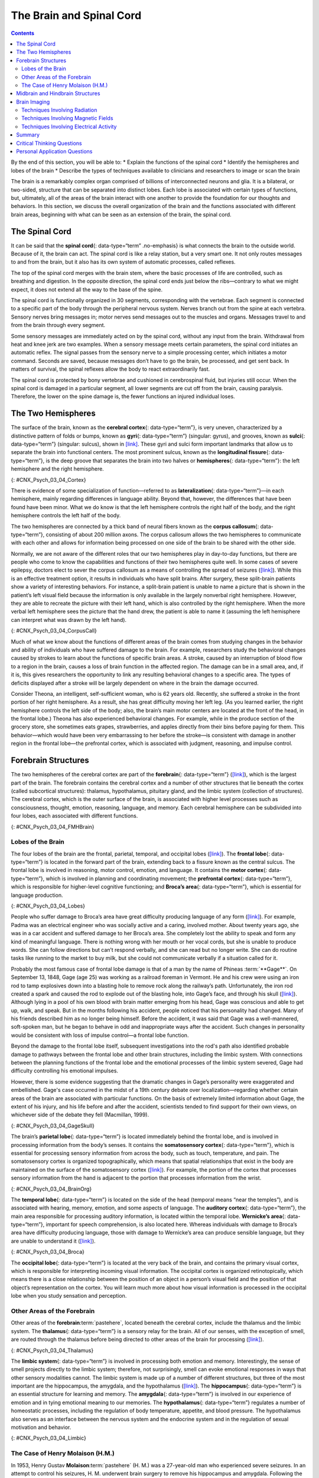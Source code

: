 =========================
The Brain and Spinal Cord
=========================



.. contents::
   :depth: 3
..

.. container::

   By the end of this section, you will be able to: \* Explain the
   functions of the spinal cord \* Identify the hemispheres and lobes of
   the brain \* Describe the types of techniques available to clinicians
   and researchers to image or scan the brain

The brain is a remarkably complex organ comprised of billions of
interconnected neurons and glia. It is a bilateral, or two-sided,
structure that can be separated into distinct lobes. Each lobe is
associated with certain types of functions, but, ultimately, all of the
areas of the brain interact with one another to provide the foundation
for our thoughts and behaviors. In this section, we discuss the overall
organization of the brain and the functions associated with different
brain areas, beginning with what can be seen as an extension of the
brain, the spinal cord.

The Spinal Cord
===============

It can be said that the **spinal cord**\ {: data-type=“term”
.no-emphasis} is what connects the brain to the outside world. Because
of it, the brain can act. The spinal cord is like a relay station, but a
very smart one. It not only routes messages to and from the brain, but
it also has its own system of automatic processes, called reflexes.

The top of the spinal cord merges with the brain stem, where the basic
processes of life are controlled, such as breathing and digestion. In
the opposite direction, the spinal cord ends just below the
ribs—contrary to what we might expect, it does not extend all the way to
the base of the spine.

The spinal cord is functionally organized in 30 segments, corresponding
with the vertebrae. Each segment is connected to a specific part of the
body through the peripheral nervous system. Nerves branch out from the
spine at each vertebra. Sensory nerves bring messages in; motor nerves
send messages out to the muscles and organs. Messages travel to and from
the brain through every segment.

Some sensory messages are immediately acted on by the spinal cord,
without any input from the brain. Withdrawal from heat and knee jerk are
two examples. When a sensory message meets certain parameters, the
spinal cord initiates an automatic reflex. The signal passes from the
sensory nerve to a simple processing center, which initiates a motor
command. Seconds are saved, because messages don’t have to go the brain,
be processed, and get sent back. In matters of survival, the spinal
reflexes allow the body to react extraordinarily fast.

The spinal cord is protected by bony vertebrae and cushioned in
cerebrospinal fluid, but injuries still occur. When the spinal cord is
damaged in a particular segment, all lower segments are cut off from the
brain, causing paralysis. Therefore, the lower on the spine damage is,
the fewer functions an injured individual loses.

The Two Hemispheres
===================

The surface of the brain, known as the **cerebral cortex**\ {:
data-type=“term”}, is very uneven, characterized by a distinctive
pattern of folds or bumps, known as **gyri**\ {: data-type=“term”}
(singular: gyrus), and grooves, known as **sulci**\ {: data-type=“term”}
(singular: sulcus), shown in `[link] <#CNX_Psych_03_04_Cortex>`__. These
gyri and sulci form important landmarks that allow us to separate the
brain into functional centers. The most prominent sulcus, known as the
**longitudinal fissure**\ {: data-type=“term”}, is the deep groove that
separates the brain into two halves or **hemispheres**\ {:
data-type=“term”}: the left hemisphere and the right hemisphere.

|An illustration of the brain’s exterior surface shows the ridges and
depressions, and the deep fissure that runs through the center.|\ {:
#CNX_Psych_03_04_Cortex}

There is evidence of some specialization of function—referred to as
**lateralization**\ {: data-type=“term”}—in each hemisphere, mainly
regarding differences in language ability. Beyond that, however, the
differences that have been found have been minor. What we do know is
that the left hemisphere controls the right half of the body, and the
right hemisphere controls the left half of the body.

The two hemispheres are connected by a thick band of neural fibers known
as the **corpus callosum**\ {: data-type=“term”}, consisting of about
200 million axons. The corpus callosum allows the two hemispheres to
communicate with each other and allows for information being processed
on one side of the brain to be shared with the other side.

Normally, we are not aware of the different roles that our two
hemispheres play in day-to-day functions, but there are people who come
to know the capabilities and functions of their two hemispheres quite
well. In some cases of severe epilepsy, doctors elect to sever the
corpus callosum as a means of controlling the spread of seizures
(`[link] <#CNX_Psych_03_04_CorpusCall>`__). While this is an effective
treatment option, it results in individuals who have split brains. After
surgery, these split-brain patients show a variety of interesting
behaviors. For instance, a split-brain patient is unable to name a
picture that is shown in the patient’s left visual field because the
information is only available in the largely nonverbal right hemisphere.
However, they are able to recreate the picture with their left hand,
which is also controlled by the right hemisphere. When the more verbal
left hemisphere sees the picture that the hand drew, the patient is able
to name it (assuming the left hemisphere can interpret what was drawn by
the left hand).

|Illustrations (a) and (b) show the corpus callosum’s location in the
brain in front and side views. Photograph (c) shows the corpus callosum
in a dissected brain.|\ {: #CNX_Psych_03_04_CorpusCall}

.. card:: Link to Learning

   This `interactive animation <http://openstax.org/l/nobelanimation>`__
   on the Nobel Prize website walks users through the hemispheres of the
   brain.

Much of what we know about the functions of different areas of the brain
comes from studying changes in the behavior and ability of individuals
who have suffered damage to the brain. For example, researchers study
the behavioral changes caused by strokes to learn about the functions of
specific brain areas. A stroke, caused by an interruption of blood flow
to a region in the brain, causes a loss of brain function in the
affected region. The damage can be in a small area, and, if it is, this
gives researchers the opportunity to link any resulting behavioral
changes to a specific area. The types of deficits displayed after a
stroke will be largely dependent on where in the brain the damage
occurred.

Consider Theona, an intelligent, self-sufficient woman, who is 62 years
old. Recently, she suffered a stroke in the front portion of her right
hemisphere. As a result, she has great difficulty moving her left leg.
(As you learned earlier, the right hemisphere controls the left side of
the body; also, the brain’s main motor centers are located at the front
of the head, in the frontal lobe.) Theona has also experienced
behavioral changes. For example, while in the produce section of the
grocery store, she sometimes eats grapes, strawberries, and apples
directly from their bins before paying for them. This behavior—which
would have been very embarrassing to her before the stroke—is consistent
with damage in another region in the frontal lobe—the prefrontal cortex,
which is associated with judgment, reasoning, and impulse control.

Forebrain Structures
====================

The two hemispheres of the cerebral cortex are part of the
**forebrain**\ {: data-type=“term”}
(`[link] <#CNX_Psych_03_04_FMHBrain>`__), which is the largest part of
the brain. The forebrain contains the cerebral cortex and a number of
other structures that lie beneath the cortex (called subcortical
structures): thalamus, hypothalamus, pituitary gland, and the limbic
system (collection of structures). The cerebral cortex, which is the
outer surface of the brain, is associated with higher level processes
such as consciousness, thought, emotion, reasoning, language, and
memory. Each cerebral hemisphere can be subdivided into four lobes, each
associated with different functions.

|An illustration shows the position and size of the forebrain (the
largest portion), midbrain (a small central portion), and hindbrain (a
portion in the lower back part of the brain).|\ {:
#CNX_Psych_03_04_FMHBrain}

Lobes of the Brain
------------------

The four lobes of the brain are the frontal, parietal, temporal, and
occipital lobes (`[link] <#CNX_Psych_03_04_Lobes>`__). The **frontal
lobe**\ {: data-type=“term”} is located in the forward part of the
brain, extending back to a fissure known as the central sulcus. The
frontal lobe is involved in reasoning, motor control, emotion, and
language. It contains the **motor cortex**\ {: data-type=“term”}, which
is involved in planning and coordinating movement; the **prefrontal
cortex**\ {: data-type=“term”}, which is responsible for higher-level
cognitive functioning; and **Broca’s area**\ {: data-type=“term”}, which
is essential for language production.

|An illustration shows the four lobes of the brain.|\ {:
#CNX_Psych_03_04_Lobes}

People who suffer damage to Broca’s area have great difficulty producing
language of any form (`[link] <#CNX_Psych_03_04_Lobes>`__). For example,
Padma was an electrical engineer who was socially active and a caring,
involved mother. About twenty years ago, she was in a car accident and
suffered damage to her Broca’s area. She completely lost the ability to
speak and form any kind of meaningful language. There is nothing wrong
with her mouth or her vocal cords, but she is unable to produce words.
She can follow directions but can’t respond verbally, and she can read
but no longer write. She can do routine tasks like running to the market
to buy milk, but she could not communicate verbally if a situation
called for it.

Probably the most famous case of frontal lobe damage is that of a man by
the name of Phineas :term:`**Gage**`. On
September 13, 1848, Gage (age 25) was working as a railroad foreman in
Vermont. He and his crew were using an iron rod to tamp explosives down
into a blasting hole to remove rock along the railway’s path.
Unfortunately, the iron rod created a spark and caused the rod to
explode out of the blasting hole, into Gage’s face, and through his
skull (`[link] <#CNX_Psych_03_04_GageSkull>`__). Although lying in a
pool of his own blood with brain matter emerging from his head, Gage was
conscious and able to get up, walk, and speak. But in the months
following his accident, people noticed that his personality had changed.
Many of his friends described him as no longer being himself. Before the
accident, it was said that Gage was a well-mannered, soft-spoken man,
but he began to behave in odd and inappropriate ways after the accident.
Such changes in personality would be consistent with loss of impulse
control—a frontal lobe function.

Beyond the damage to the frontal lobe itself, subsequent investigations
into the rod's path also identified probable damage to pathways between
the frontal lobe and other brain structures, including the limbic
system. With connections between the planning functions of the frontal
lobe and the emotional processes of the limbic system severed, Gage had
difficulty controlling his emotional impulses.

However, there is some evidence suggesting that the dramatic changes in
Gage’s personality were exaggerated and embellished. Gage's case
occurred in the midst of a 19th century debate over
localization—regarding whether certain areas of the brain are associated
with particular functions. On the basis of extremely limited information
about Gage, the extent of his injury, and his life before and after the
accident, scientists tended to find support for their own views, on
whichever side of the debate they fell (Macmillan, 1999).

|Image (a) is a photograph of Phineas Gage holding a metal rod. Image
(b) is an illustration of a skull with a metal rod passing through it
from the cheek area to the top of the skull.|\ {:
#CNX_Psych_03_04_GageSkull}

The brain’s **parietal lobe**\ {: data-type=“term”} is located
immediately behind the frontal lobe, and is involved in processing
information from the body’s senses. It contains the **somatosensory
cortex**\ {: data-type=“term”}, which is essential for processing
sensory information from across the body, such as touch, temperature,
and pain. The somatosensory cortex is organized topographically, which
means that spatial relationships that exist in the body are maintained
on the surface of the somatosensory cortex
(`[link] <#CNX_Psych_03_04_BrainOrg>`__). For example, the portion of
the cortex that processes sensory information from the hand is adjacent
to the portion that processes information from the wrist.

|A diagram shows the organization in the somatosensory cortex, with
functions for these parts in this proximal sequential order: toes,
ankles, knees, hips, trunk, shoulders, elbows, wrists, hands, fingers,
thumbs, neck, eyebrows and eyelids, eyeballs, face, lips, jaw, tongue,
salivation, chewing, and swallowing.|\ {: #CNX_Psych_03_04_BrainOrg}

The **temporal lobe**\ {: data-type=“term”} is located on the side of
the head (temporal means “near the temples”), and is associated with
hearing, memory, emotion, and some aspects of language. The **auditory
cortex**\ {: data-type=“term”}, the main area responsible for processing
auditory information, is located within the temporal lobe. **Wernicke’s
area**\ {: data-type=“term”}, important for speech comprehension, is
also located here. Whereas individuals with damage to Broca’s area have
difficulty producing language, those with damage to Wernicke’s area can
produce sensible language, but they are unable to understand it
(`[link] <#CNX_Psych_03_04_Broca>`__).

|An illustration shows the locations of Broca’s and Wernicke’s
areas.|\ {: #CNX_Psych_03_04_Broca}

The **occipital lobe**\ {: data-type=“term”} is located at the very back
of the brain, and contains the primary visual cortex, which is
responsible for interpreting incoming visual information. The occipital
cortex is organized retinotopically, which means there is a close
relationship between the position of an object in a person’s visual
field and the position of that object’s representation on the cortex.
You will learn much more about how visual information is processed in
the occipital lobe when you study sensation and perception.

Other Areas of the Forebrain
----------------------------

Other areas of the **forebrain**:term:`pastehere`,
located beneath the cerebral cortex, include the thalamus and the limbic
system. The **thalamus**\ {: data-type=“term”} is a sensory relay for
the brain. All of our senses, with the exception of smell, are routed
through the thalamus before being directed to other areas of the brain
for processing (`[link] <#CNX_Psych_03_04_Thalamus>`__).

|An illustration shows the location of the thalamus in the brain.|\ {:
#CNX_Psych_03_04_Thalamus}

The **limbic system**\ {: data-type=“term”} is involved in processing
both emotion and memory. Interestingly, the sense of smell projects
directly to the limbic system; therefore, not surprisingly, smell can
evoke emotional responses in ways that other sensory modalities cannot.
The limbic system is made up of a number of different structures, but
three of the most important are the hippocampus, the amygdala, and the
hypothalamus (`[link] <#CNX_Psych_03_04_Limbic>`__). The
**hippocampus**\ {: data-type=“term”} is an essential structure for
learning and memory. The **amygdala**\ {: data-type=“term”} is involved
in our experience of emotion and in tying emotional meaning to our
memories. The **hypothalamus**\ {: data-type=“term”} regulates a number
of homeostatic processes, including the regulation of body temperature,
appetite, and blood pressure. The hypothalamus also serves as an
interface between the nervous system and the endocrine system and in the
regulation of sexual motivation and behavior.

|An illustration shows the locations of parts of the brain involved in
the limbic system: the hypothalamus, amygdala, and hippocampus.|\ {:
#CNX_Psych_03_04_Limbic}

The Case of Henry Molaison (H.M.)
---------------------------------

In 1953, Henry Gustav **Molaison**:term:`pastehere`
(H. M.) was a 27-year-old man who experienced severe seizures. In an
attempt to control his seizures, H. M. underwent brain surgery to remove
his hippocampus and amygdala. Following the surgery, H.M’s seizures
became much less severe, but he also suffered some unexpected—and
devastating—consequences of the surgery: he lost his ability to form
many types of new memories. For example, he was unable to learn new
facts, such as who was president of the United States. He was able to
learn new skills, but afterward he had no recollection of learning them.
For example, while he might learn to use a computer, he would have no
conscious memory of ever having used one. He could not remember new
faces, and he was unable to remember events, even immediately after they
occurred. Researchers were fascinated by his experience, and he is
considered one of the most studied cases in medical and psychological
history (Hardt, Einarsson, & Nader, 2010; Squire, 2009). Indeed, his
case has provided tremendous insight into the role that the hippocampus
plays in the consolidation of new learning into explicit memory.

.. card:: Link to Learning

   Clive Wearing, an accomplished musician, lost the ability to form new
   memories when his hippocampus was damaged through illness. Check out
   the first few minutes of this `documentary
   video <http://openstax.org/l/wearing>`__ for an introduction to this
   man and his condition.

Midbrain and Hindbrain Structures
=================================

The **midbrain**\ {: data-type=“term”} is comprised of structures
located deep within the brain, between the forebrain and the hindbrain.
The **reticular formation**\ {: data-type=“term”} is centered in the
midbrain, but it actually extends up into the forebrain and down into
the hindbrain. The reticular formation is important in regulating the
sleep/wake cycle, arousal, alertness, and motor activity.

The **substantia nigra**\ {: data-type=“term”} (Latin for “black
substance”) and the **ventral tegmental area (VTA)**\ {:
data-type=“term”} are also located in the midbrain
(`[link] <#CNX_Psych_03_04_Midbrain>`__). Both regions contain cell
bodies that produce the neurotransmitter dopamine, and both are critical
for movement. Degeneration of the substantia nigra and VTA is involved
in Parkinson’s disease. In addition, these structures are involved in
mood, reward, and addiction (Berridge & Robinson, 1998; Gardner, 2011;
George, Le Moal, & Koob, 2012).

|An illustration shows the location of the substantia negra and VTA in
the brain.|\ {: #CNX_Psych_03_04_Midbrain}

The **hindbrain**\ {: data-type=“term”} is located at the back of the
head and looks like an extension of the spinal cord. It contains the
medulla, pons, and cerebellum (`[link] <#CNX_Psych_03_04_Hindbrain>`__).
The **medulla**\ {: data-type=“term”} controls the automatic processes
of the autonomic nervous system, such as breathing, blood pressure, and
heart rate. The word pons literally means “bridge,” and as the name
suggests, the **pons**\ {: data-type=“term”} serves to connect the brain
and spinal cord. It also is involved in regulating brain activity during
sleep. The medulla, pons, and midbrain together are known as the
brainstem.

|An illustration shows the location of the pons, medulla, and
cerebellum.|\ {: #CNX_Psych_03_04_Hindbrain}

The **cerebellum**\ {: data-type=“term”} (Latin for “little brain”)
receives messages from muscles, tendons, joints, and structures in our
ear to control balance, coordination, movement, and motor skills. The
cerebellum is also thought to be an important area for processing some
types of memories. In particular, procedural memory, or memory involved
in learning and remembering how to perform tasks, is thought to be
associated with the cerebellum. Recall that H. M. was unable to form new
explicit memories, but he could learn new tasks. This is likely due to
the fact that H. M.’s cerebellum remained intact.

.. container:: psychology what-do-you-think

   .. container::

      Brain Dead and on Life Support

   What would you do if your spouse or loved one was declared brain dead
   but his or her body was being kept alive by medical equipment? Whose
   decision should it be to remove a feeding tube? Should medical care
   costs be a factor?

   On February 25, 1990, a Florida woman named Terri **Schiavo**\ {:
   data-type=“term” .no-emphasis} went into cardiac arrest, apparently
   triggered by a bulimic episode. She was eventually revived, but her
   brain had been deprived of oxygen for a long time. Brain scans
   indicated that there was no activity in her cerebral cortex, and she
   suffered from severe and permanent cerebral atrophy. Basically,
   Schiavo was in a vegetative state. Medical professionals determined
   that she would never again be able to move, talk, or respond in any
   way. To remain alive, she required a feeding tube, and there was no
   chance that her situation would ever improve.

   On occasion, Schiavo’s eyes would move, and sometimes she would
   groan. Despite the doctors’ insistence to the contrary, her parents
   believed that these were signs that she was trying to communicate
   with them.

   After 12 years, Schiavo’s husband argued that his wife would not have
   wanted to be kept alive with no feelings, sensations, or brain
   activity. Her parents, however, were very much against removing her
   feeding tube. Eventually, the case made its way to the courts, both
   in the state of Florida and at the federal level. By 2005, the courts
   found in favor of Schiavo’s husband, and the feeding tube was removed
   on March 18, 2005. Schiavo died 13 days later.

   Why did Schiavo’s eyes sometimes move, and why did she groan?
   Although the parts of her brain that control thought, voluntary
   movement, and feeling were completely damaged, her brainstem was
   still intact. Her medulla and pons maintained her breathing and
   caused involuntary movements of her eyes and the occasional groans.
   Over the 15-year period that she was on a feeding tube, Schiavo’s
   medical costs may have topped $7 million (Arnst, 2003).

   These questions were brought to popular conscience 25 years ago in
   the case of Terri Schiavo, and they persist today. In 2013, a
   13-year-old girl who suffered complications after tonsil surgery was
   declared brain dead. There was a battle between her family, who
   wanted her to remain on life support, and the hospital’s policies
   regarding persons declared brain dead. In another complicated 2013–14
   case in Texas, a pregnant EMT professional declared brain dead was
   kept alive for weeks, despite her spouse’s directives, which were
   based on her wishes should this situation arise. In this case, state
   laws designed to protect an unborn fetus came into consideration
   until doctors determined the fetus unviable.

   Decisions surrounding the medical response to patients declared brain
   dead are complex. What do you think about these issues?

Brain Imaging
=============

You have learned how brain injury can provide information about the
functions of different parts of the brain. Increasingly, however, we are
able to obtain that information using **brain imaging**\ {:
data-type=“term” .no-emphasis} techniques on individuals who have not
suffered brain injury. In this section, we take a more in-depth look at
some of the techniques that are available for imaging the brain,
including techniques that rely on radiation, magnetic fields, or
electrical activity within the brain.

Techniques Involving Radiation
------------------------------

A **computerized tomography (CT) scan**\ {: data-type=“term”} involves
taking a number of x-rays of a particular section of a person’s body or
brain (`[link] <#CNX_Psych_03_04_CT>`__). The x-rays pass through
tissues of different densities at different rates, allowing a computer
to construct an overall image of the area of the body being scanned. A
CT scan is often used to determine whether someone has a tumor, or
significant brain atrophy.

|Image (a) shows a brain scan where the brain matter’s appearance is
fairly uniform. Image (b) shows a section of the brain that looks
different from the surrounding tissue and is labeled “tumor.”|\ {:
#CNX_Psych_03_04_CT}

**Positron emission tomography (PET)**\ {: data-type=“term”} scans
create pictures of the living, active brain
(`[link] <#CNX_Psych_03_04_PET>`__). An individual receiving a PET scan
drinks or is injected with a mildly radioactive substance, called a
tracer. Once in the bloodstream, the amount of tracer in any given
region of the brain can be monitored. As brain areas become more active,
more blood flows to that area. A computer monitors the movement of the
tracer and creates a rough map of active and inactive areas of the brain
during a given behavior. PET scans show little detail, are unable to
pinpoint events precisely in time, and require that the brain be exposed
to radiation; therefore, this technique has been replaced by the fMRI as
an alternative diagnostic tool. However, combined with CT, PET
technology is still being used in certain contexts. For example, CT/PET
scans allow better imaging of the activity of neurotransmitter receptors
and open new avenues in schizophrenia research. In this hybrid CT/PET
technology, CT contributes clear images of brain structures, while PET
shows the brain’s activity.

|A brain scan shows different parts of the brain in different
colors.|\ {: #CNX_Psych_03_04_PET}

Techniques Involving Magnetic Fields
------------------------------------

In **magnetic resonance imaging (MRI)**\ {: data-type=“term”}, a person
is placed inside a machine that generates a strong magnetic field. The
magnetic field causes the hydrogen atoms in the body’s cells to move.
When the magnetic field is turned off, the hydrogen atoms emit
electromagnetic signals as they return to their original positions.
Tissues of different densities give off different signals, which a
computer interprets and displays on a monitor. **Functional magnetic
resonance imaging (fMRI)**\ {: data-type=“term”} operates on the same
principles, but it shows changes in brain activity over time by tracking
blood flow and oxygen levels. The fMRI provides more detailed images of
the brain’s structure, as well as better accuracy in time, than is
possible in PET scans (`[link] <#CNX_Psych_03_04_fMRI>`__). With their
high level of detail, MRI and fMRI are often used to compare the brains
of healthy individuals to the brains of individuals diagnosed with
psychological disorders. This comparison helps determine what structural
and functional differences exist between these populations.

|A brain scan shows brain tissue in gray with some small areas
highlighted red.|\ {: #CNX_Psych_03_04_fMRI}

.. card:: Link to Learning

   Visit this `virtual lab <http://openstax.org/l/mri>`__ to learn more
   about MRI and fMRI.

Techniques Involving Electrical Activity
----------------------------------------

In some situations, it is helpful to gain an understanding of the
overall activity of a person’s brain, without needing information on the
actual location of the activity. **Electroencephalography (EEG)**\ {:
data-type=“term”} serves this purpose by providing a measure of a
brain’s electrical activity. An array of electrodes is placed around a
person’s head (`[link] <#CNX_Psych_03_04_EEG>`__). The signals received
by the electrodes result in a printout of the electrical activity of his
or her brain, or brainwaves, showing both the frequency (number of waves
per second) and amplitude (height) of the recorded brainwaves, with an
accuracy within milliseconds. Such information is especially helpful to
researchers studying sleep patterns among individuals with sleep
disorders.

|A photograph depicts a person looking at a computer screen and using
the keyboard and mouse. The person wears a white cap covered in
electrodes and wires.|\ {: #CNX_Psych_03_04_EEG}

Summary
=======

The brain consists of two hemispheres, each controlling the opposite
side of the body. Each hemisphere can be subdivided into different
lobes: frontal, parietal, temporal, and occipital. In addition to the
lobes of the cerebral cortex, the forebrain includes the thalamus
(sensory relay) and limbic system (emotion and memory circuit). The
midbrain contains the reticular formation, which is important for sleep
and arousal, as well as the substantia nigra and ventral tegmental area.
These structures are important for movement, reward, and addictive
processes. The hindbrain contains the structures of the brainstem
(medulla, pons, and midbrain), which control automatic functions like
breathing and blood pressure. The hindbrain also contains the
cerebellum, which helps coordinate movement and certain types of
memories.

Individuals with brain damage have been studied extensively to provide
information about the role of different areas of the brain, and recent
advances in technology allow us to glean similar information by imaging
brain structure and function. These techniques include CT, PET, MRI,
fMRI, and EEG.

.. card-carousel:: Review Questions

    .. card:: Question

      The \_______\_ is a sensory relay station where all sensory
      information, except for smell, goes before being sent to other
      areas of the brain for further processing.

      1. amygdala
      2. hippocampus
      3. hypothalamus
      4. thalamus {: type=“a”}

  .. dropdown:: Check Answer

      D
  .. Card:: Question

      Damage to the \_______\_ disrupts one’s ability to comprehend
      language, but it leaves one’s ability to produce words intact.

      1. amygdala
      2. Broca’s Area
      3. Wernicke’s Area
      4. occipital lobe {: type=“a”}

  .. dropdown:: Check Answer

      C
  .. Card:: Question

      A(n) \_______\_ uses magnetic fields to create pictures of a given
      tissue.

      1. EEG
      2. MRI
      3. PET scan
      4. CT scan {: type=“a”}

  .. dropdown:: Check Answer

      B
  .. Card:: Question


      Which of the following is **not** a structure of the forebrain?

      1. thalamus
      2. hippocampus
      3. amygdala
      4. substantia nigra {: type=“a”}

   .. container::

      D

Critical Thinking Questions
===========================

.. container::

   .. container::

      Before the advent of modern imaging techniques, scientists and
      clinicians relied on autopsies of people who suffered brain injury
      with resultant change in behavior to determine how different areas
      of the brain were affected. What are some of the limitations
      associated with this kind of approach?

   .. container::

      The same limitations associated with any case study would apply
      here. In addition, it is possible that the damage caused changes
      in other areas of the brain, which might contribute to the
      behavioral deficits. Such changes would not necessarily be obvious
      to someone performing an autopsy, as they may be functional in
      nature, rather than structural.

.. container::

   .. container::

      Which of the techniques discussed would be viable options for you
      to determine how activity in the reticular formation is related to
      sleep and wakefulness? Why?

   .. container::

      The most viable techniques are fMRI and PET because of their
      ability to provide information about brain activity and structure
      simultaneously.

Personal Application Questions
==============================

.. container::

   .. container::

      You read about H. M.’s memory deficits following the bilateral
      removal of his hippocampus and amygdala. Have you encountered a
      character in a book, television program, or movie that suffered
      memory deficits? How was that character similar to and different
      from H. M.?

.. glossary::

   amygdala
      structure in the limbic system involved in our experience of
      emotion and tying emotional meaning to our memories ^
   auditory cortex
      strip of cortex in the temporal lobe that is responsible for
      processing auditory information ^
   Broca’s area
      region in the left hemisphere that is essential for language
      production ^
   cerebellum
      hindbrain structure that controls our balance, coordination,
      movement, and motor skills, and it is thought to be important in
      processing some types of memory ^
   cerebral cortex
      surface of the brain that is associated with our highest mental
      capabilities ^
   computerized tomography (CT) scan
      imaging technique in which a computer coordinates and integrates
      multiple x-rays of a given area ^
   corpus callosum
      thick band of neural fibers connecting the brain’s two hemispheres
      ^
   electroencephalography (EEG)
      recording the electrical activity of the brain via electrodes on
      the scalp ^
   forebrain
      largest part of the brain, containing the cerebral cortex, the
      thalamus, and the limbic system, among other structures ^
   frontal lobe
      part of the cerebral cortex involved in reasoning, motor control,
      emotion, and language; contains motor cortex ^
   functional magnetic resonance imaging (fMRI)
      MRI that shows changes in metabolic activity over time ^
   gyrus
      (plural: gyri) bump or ridge on the cerebral cortex ^
   hemisphere
      left or right half of the brain ^
   hindbrain
      division of the brain containing the medulla, pons, and cerebellum
      ^
   hippocampus
      structure in the temporal lobe associated with learning and memory
      ^
   hypothalamus
      forebrain structure that regulates sexual motivation and behavior
      and a number of homeostatic processes; serves as an interface
      between the nervous system and the endocrine system ^
   lateralization
      concept that each hemisphere of the brain is associated with
      specialized functions ^
   limbic system
      collection of structures involved in processing emotion and memory
      ^
   longitudinal fissure
      deep groove in the brain’s cortex ^
   magnetic resonance imaging (MRI)
      magnetic fields used to produce a picture of the tissue being
      imaged ^
   medulla
      hindbrain structure that controls automated processes like
      breathing, blood pressure, and heart rate ^
   midbrain
      division of the brain located between the forebrain and the
      hindbrain; contains the reticular formation ^
   motor cortex
      strip of cortex involved in planning and coordinating movement ^
   occipital lobe
      part of the cerebral cortex associated with visual processing;
      contains the primary visual cortex ^
   parietal lobe
      part of the cerebral cortex involved in processing various sensory
      and perceptual information; contains the primary somatosensory
      cortex ^
   pons
      hindbrain structure that connects the brain and spinal cord;
      involved in regulating brain activity during sleep ^
   positron emission tomography (PET) scan
      involves injecting individuals with a mildly radioactive substance
      and monitoring changes in blood flow to different regions of the
      brain ^
   prefrontal cortex
      area in the frontal lobe responsible for higher-level cognitive
      functioning ^
   reticular formation
      midbrain structure important in regulating the sleep/wake cycle,
      arousal, alertness, and motor activity ^
   somatosensory cortex
      essential for processing sensory information from across the body,
      such as touch, temperature, and pain ^
   substantia nigra
      midbrain structure where dopamine is produced; involved in control
      of movement ^
   sulcus
      (plural: sulci) depressions or grooves in the cerebral cortex ^
   temporal lobe
      part of cerebral cortex associated with hearing, memory, emotion,
      and some aspects of language; contains primary auditory cortex ^
   thalamus
      sensory relay for the brain ^
   ventral tegmental area (VTA)
      midbrain structure where dopamine is produced: associated with
      mood, reward, and addiction ^
   Wernicke’s area
      important for speech comprehension

.. |An illustration of the brain’s exterior surface shows the ridges and depressions, and the deep fissure that runs through the center.| image:: ../resources/CNX_Psych_03_04_Cortexn.jpg
.. |Illustrations (a) and (b) show the corpus callosum’s location in the brain in front and side views. Photograph (c) shows the corpus callosum in a dissected brain.| image:: ../resources/CNX_Psych_03_04_CorpusCall.jpg
.. |An illustration shows the position and size of the forebrain (the largest portion), midbrain (a small central portion), and hindbrain (a portion in the lower back part of the brain).| image:: ../resources/CNX_Psych_03_04_FMHBrain.jpg
.. |An illustration shows the four lobes of the brain.| image:: ../resources/CNX_Psych_03_04_Lobes.jpg
.. |Image (a) is a photograph of Phineas Gage holding a metal rod. Image (b) is an illustration of a skull with a metal rod passing through it from the cheek area to the top of the skull.| image:: ../resources/CNX_Psych_03_04_GageSkull.jpg
.. |A diagram shows the organization in the somatosensory cortex, with functions for these parts in this proximal sequential order: toes, ankles, knees, hips, trunk, shoulders, elbows, wrists, hands, fingers, thumbs, neck, eyebrows and eyelids, eyeballs, face, lips, jaw, tongue, salivation, chewing, and swallowing.| image:: ../resources/CNX_Psych_03_04_BrainOrg.jpg
.. |An illustration shows the locations of Broca’s and Wernicke’s areas.| image:: ../resources/CNX_Psych_03_04_Broca.jpg
.. |An illustration shows the location of the thalamus in the brain.| image:: ../resources/CNX_Psych_03_04_Thalamus.jpg
.. |An illustration shows the locations of parts of the brain involved in the limbic system: the hypothalamus, amygdala, and hippocampus.| image:: ../resources/CNX_Psych_03_04_Limbic.jpg
.. |An illustration shows the location of the substantia negra and VTA in the brain.| image:: ../resources/CNX_Psych_03_04_Midbrain.jpg
.. |An illustration shows the location of the pons, medulla, and cerebellum.| image:: ../resources/CNX_Psych_03_04_Hindbrain.jpg
.. |Image (a) shows a brain scan where the brain matter’s appearance is fairly uniform. Image (b) shows a section of the brain that looks different from the surrounding tissue and is labeled “tumor.”| image:: ../resources/CNX_Psych_03_04_CT.jpg
.. |A brain scan shows different parts of the brain in different colors.| image:: ../resources/CNX_Psych_03_04_PET.jpg
.. |A brain scan shows brain tissue in gray with some small areas highlighted red.| image:: ../resources/CNX_Psych_03_04_fMRI.jpg
.. |A photograph depicts a person looking at a computer screen and using the keyboard and mouse. The person wears a white cap covered in electrodes and wires.| image:: ../resources/CNX_Psych_03_04_EEG.jpg
